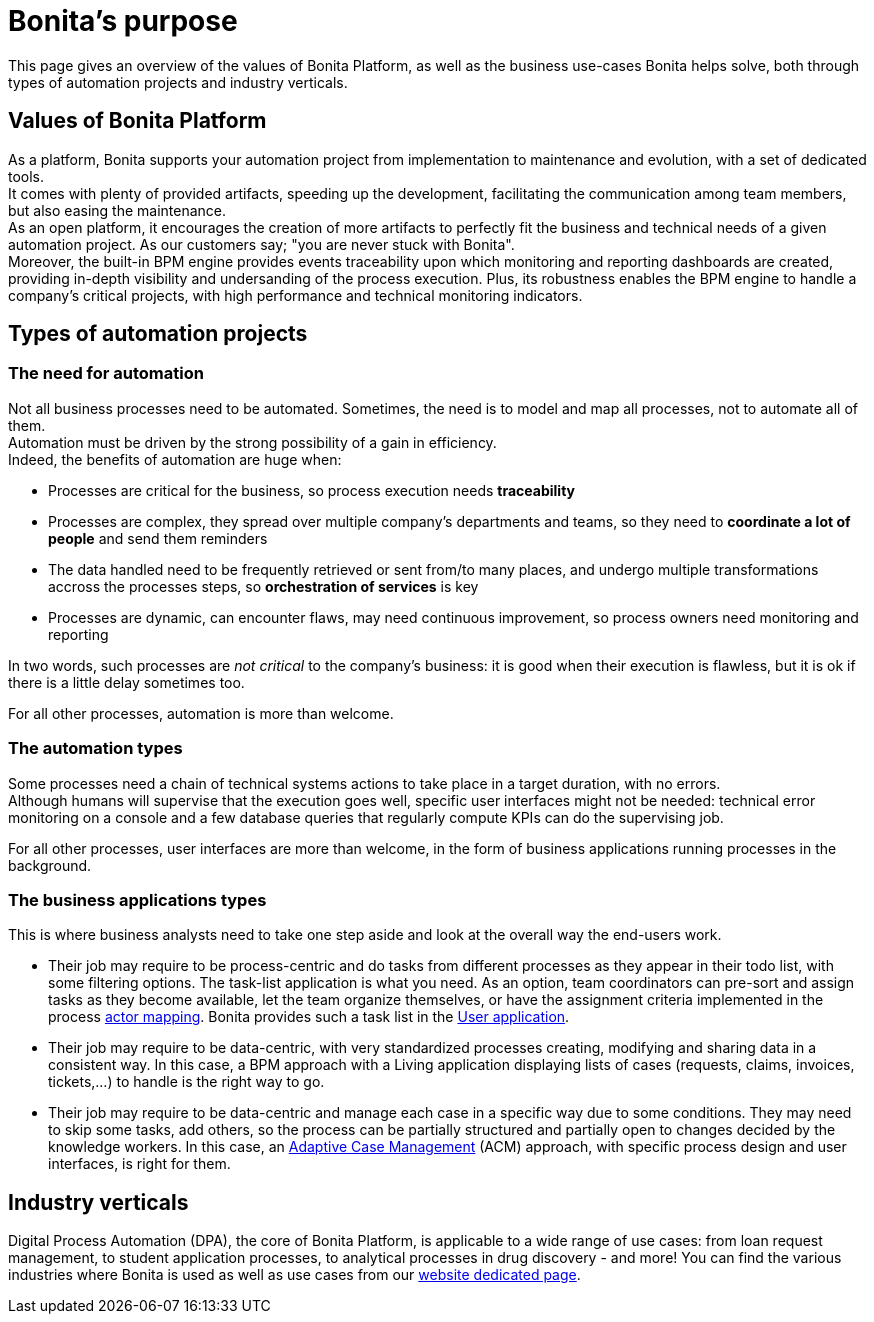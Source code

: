 = Bonita's purpose
:description: This page gives an overview of the values of Bonita Platform, as well as the business use-cases Bonita helps solve, both through types of automation projects and industry verticals.
:page-aliases: ROOT:bonita-purpose.adoc

{description}

== Values of Bonita Platform

As a platform, Bonita supports your automation project from implementation to maintenance and evolution, with a set of dedicated tools. +
It comes with plenty of provided artifacts, speeding up the development, facilitating the communication among team members, but also easing the maintenance. +
As an open platform, it encourages the creation of more artifacts to perfectly fit the business and technical needs of a given automation project. As our customers say; "you are never stuck with Bonita". +
Moreover, the built-in BPM engine provides events traceability upon which monitoring and reporting dashboards are created, providing in-depth visibility and undersanding of the process execution. 
Plus, its robustness enables the BPM engine to handle a company's critical projects, with high performance and technical monitoring indicators.

== Types of automation projects

=== The need for automation

Not all business processes need to be automated. Sometimes, the need is to model and map all processes, not to automate all of them. +
Automation must be driven by the strong possibility of a gain in efficiency. +
Indeed, the benefits of automation are huge when:

 * Processes are critical for the business, so process execution needs *traceability* 
 * Processes are complex, they spread over multiple company's departments and teams, so they need to *coordinate a lot of people* and send them reminders
 * The data handled need to be frequently retrieved or sent from/to many places, and undergo multiple transformations accross the processes steps, so *orchestration of services* is key
 * Processes are dynamic, can encounter flaws, may need continuous improvement, so process owners need monitoring and reporting
 
In two words, such processes are _not critical_ to the company's business: it is good when their execution is flawless, but it is ok if there is a little delay sometimes too.

For all other processes, automation is more than welcome. +

=== The automation types
Some processes need a chain of technical systems actions to take place in a target duration, with no errors. +
Although humans will supervise that the execution goes well, specific user interfaces might not be needed: technical error monitoring on a console and a few database queries that regularly compute KPIs can do the supervising job.

For all other processes, user interfaces are more than welcome, in the form of business applications running processes in the background.

=== The business applications types 
This is where business analysts need to take one step aside and look at the overall way the end-users work. +

* Their job may require to be process-centric and do tasks from different processes as they appear in their todo list, with some filtering options. The task-list application is what you need. As an option, team coordinators can pre-sort and assign tasks as they become available, let the team organize themselves, or have the assignment criteria implemented in the process xref:actors.adoc[actor mapping]. Bonita provides such a task list in the xref:user-application-overview.adoc[User application].
* Their job may require to be data-centric, with very standardized processes creating, modifying and sharing data in a consistent way. In this case, a BPM approach with a Living application displaying lists of cases (requests, claims, invoices, tickets,...) to handle is the right way to go.
* Their job may require to be data-centric and manage each case in a specific way due to some conditions. They may need to skip some tasks, add others, so the process can be partially structured and partially open to changes decided by the knowledge workers. In this case, an xref:use-bonita-acm.adoc[Adaptive Case Management] (ACM) approach, with specific process design and user interfaces, is right for them.

== Industry verticals
Digital Process Automation (DPA), the core of Bonita Platform, is applicable to a wide range of use cases: from loan request management, to student application processes, to analytical processes in drug discovery - and more! You can find the various industries where Bonita is used as well as use cases from our https://www.bonitasoft.com/industries[website dedicated page].
